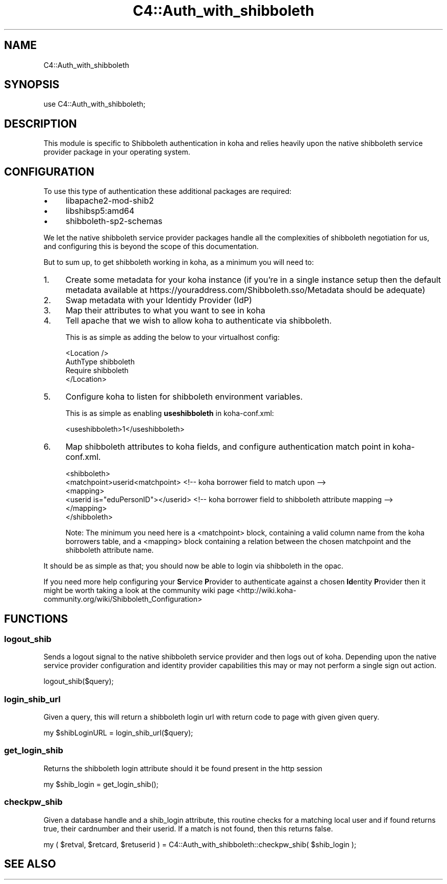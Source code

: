 .\" Automatically generated by Pod::Man 2.25 (Pod::Simple 3.16)
.\"
.\" Standard preamble:
.\" ========================================================================
.de Sp \" Vertical space (when we can't use .PP)
.if t .sp .5v
.if n .sp
..
.de Vb \" Begin verbatim text
.ft CW
.nf
.ne \\$1
..
.de Ve \" End verbatim text
.ft R
.fi
..
.\" Set up some character translations and predefined strings.  \*(-- will
.\" give an unbreakable dash, \*(PI will give pi, \*(L" will give a left
.\" double quote, and \*(R" will give a right double quote.  \*(C+ will
.\" give a nicer C++.  Capital omega is used to do unbreakable dashes and
.\" therefore won't be available.  \*(C` and \*(C' expand to `' in nroff,
.\" nothing in troff, for use with C<>.
.tr \(*W-
.ds C+ C\v'-.1v'\h'-1p'\s-2+\h'-1p'+\s0\v'.1v'\h'-1p'
.ie n \{\
.    ds -- \(*W-
.    ds PI pi
.    if (\n(.H=4u)&(1m=24u) .ds -- \(*W\h'-12u'\(*W\h'-12u'-\" diablo 10 pitch
.    if (\n(.H=4u)&(1m=20u) .ds -- \(*W\h'-12u'\(*W\h'-8u'-\"  diablo 12 pitch
.    ds L" ""
.    ds R" ""
.    ds C` ""
.    ds C' ""
'br\}
.el\{\
.    ds -- \|\(em\|
.    ds PI \(*p
.    ds L" ``
.    ds R" ''
'br\}
.\"
.\" Escape single quotes in literal strings from groff's Unicode transform.
.ie \n(.g .ds Aq \(aq
.el       .ds Aq '
.\"
.\" If the F register is turned on, we'll generate index entries on stderr for
.\" titles (.TH), headers (.SH), subsections (.SS), items (.Ip), and index
.\" entries marked with X<> in POD.  Of course, you'll have to process the
.\" output yourself in some meaningful fashion.
.ie \nF \{\
.    de IX
.    tm Index:\\$1\t\\n%\t"\\$2"
..
.    nr % 0
.    rr F
.\}
.el \{\
.    de IX
..
.\}
.\" ========================================================================
.\"
.IX Title "C4::Auth_with_shibboleth 3"
.TH C4::Auth_with_shibboleth 3 "2015-11-02" "perl v5.14.2" "User Contributed Perl Documentation"
.\" For nroff, turn off justification.  Always turn off hyphenation; it makes
.\" way too many mistakes in technical documents.
.if n .ad l
.nh
.SH "NAME"
C4::Auth_with_shibboleth
.SH "SYNOPSIS"
.IX Header "SYNOPSIS"
use C4::Auth_with_shibboleth;
.SH "DESCRIPTION"
.IX Header "DESCRIPTION"
This module is specific to Shibboleth authentication in koha and relies heavily upon the native shibboleth service provider package in your operating system.
.SH "CONFIGURATION"
.IX Header "CONFIGURATION"
To use this type of authentication these additional packages are required:
.IP "\(bu" 4
libapache2\-mod\-shib2
.IP "\(bu" 4
libshibsp5:amd64
.IP "\(bu" 4
shibboleth\-sp2\-schemas
.PP
We let the native shibboleth service provider packages handle all the complexities of shibboleth negotiation for us, and configuring this is beyond the scope of this documentation.
.PP
But to sum up, to get shibboleth working in koha, as a minimum you will need to:
.IP "1." 4
Create some metadata for your koha instance (if you're in a single instance setup then the default metadata available at https://youraddress.com/Shibboleth.sso/Metadata should be adequate)
.IP "2." 4
Swap metadata with your Identidy Provider (IdP)
.IP "3." 4
Map their attributes to what you want to see in koha
.IP "4." 4
Tell apache that we wish to allow koha to authenticate via shibboleth.
.Sp
This is as simple as adding the below to your virtualhost config:
.Sp
.Vb 4
\& <Location />
\&   AuthType shibboleth
\&   Require shibboleth
\& </Location>
.Ve
.IP "5." 4
Configure koha to listen for shibboleth environment variables.
.Sp
This is as simple as enabling \fBuseshibboleth\fR in koha\-conf.xml:
.Sp
.Vb 1
\& <useshibboleth>1</useshibboleth>
.Ve
.IP "6." 4
Map shibboleth attributes to koha fields, and configure authentication match point in koha\-conf.xml.
.Sp
.Vb 6
\& <shibboleth>
\&   <matchpoint>userid<matchpoint> <!\-\- koha borrower field to match upon \-\->
\&   <mapping>
\&     <userid is="eduPersonID"></userid> <!\-\- koha borrower field to shibboleth attribute mapping \-\->
\&   </mapping>
\& </shibboleth>
.Ve
.Sp
Note: The minimum you need here is a <matchpoint> block, containing a valid column name from the koha borrowers table, and a <mapping> block containing a relation between the chosen matchpoint and the shibboleth attribute name.
.PP
It should be as simple as that; you should now be able to login via shibboleth in the opac.
.PP
If you need more help configuring your \fBS\fRervice \fBP\fRrovider to authenticate against a chosen \fBId\fRentity \fBP\fRrovider then it might be worth taking a look at the community wiki page <http://wiki.koha-community.org/wiki/Shibboleth_Configuration>
.SH "FUNCTIONS"
.IX Header "FUNCTIONS"
.SS "logout_shib"
.IX Subsection "logout_shib"
Sends a logout signal to the native shibboleth service provider and then logs out of koha.  Depending upon the native service provider configuration and identity provider capabilities this may or may not perform a single sign out action.
.PP
.Vb 1
\&  logout_shib($query);
.Ve
.SS "login_shib_url"
.IX Subsection "login_shib_url"
Given a query, this will return a shibboleth login url with return code to page with given given query.
.PP
.Vb 1
\&  my $shibLoginURL = login_shib_url($query);
.Ve
.SS "get_login_shib"
.IX Subsection "get_login_shib"
Returns the shibboleth login attribute should it be found present in the http session
.PP
.Vb 1
\&  my $shib_login = get_login_shib();
.Ve
.SS "checkpw_shib"
.IX Subsection "checkpw_shib"
Given a database handle and a shib_login attribute, this routine checks for a matching local user and if found returns true, their cardnumber and their userid.  If a match is not found, then this returns false.
.PP
.Vb 1
\&  my ( $retval, $retcard, $retuserid ) = C4::Auth_with_shibboleth::checkpw_shib( $shib_login );
.Ve
.SH "SEE ALSO"
.IX Header "SEE ALSO"
